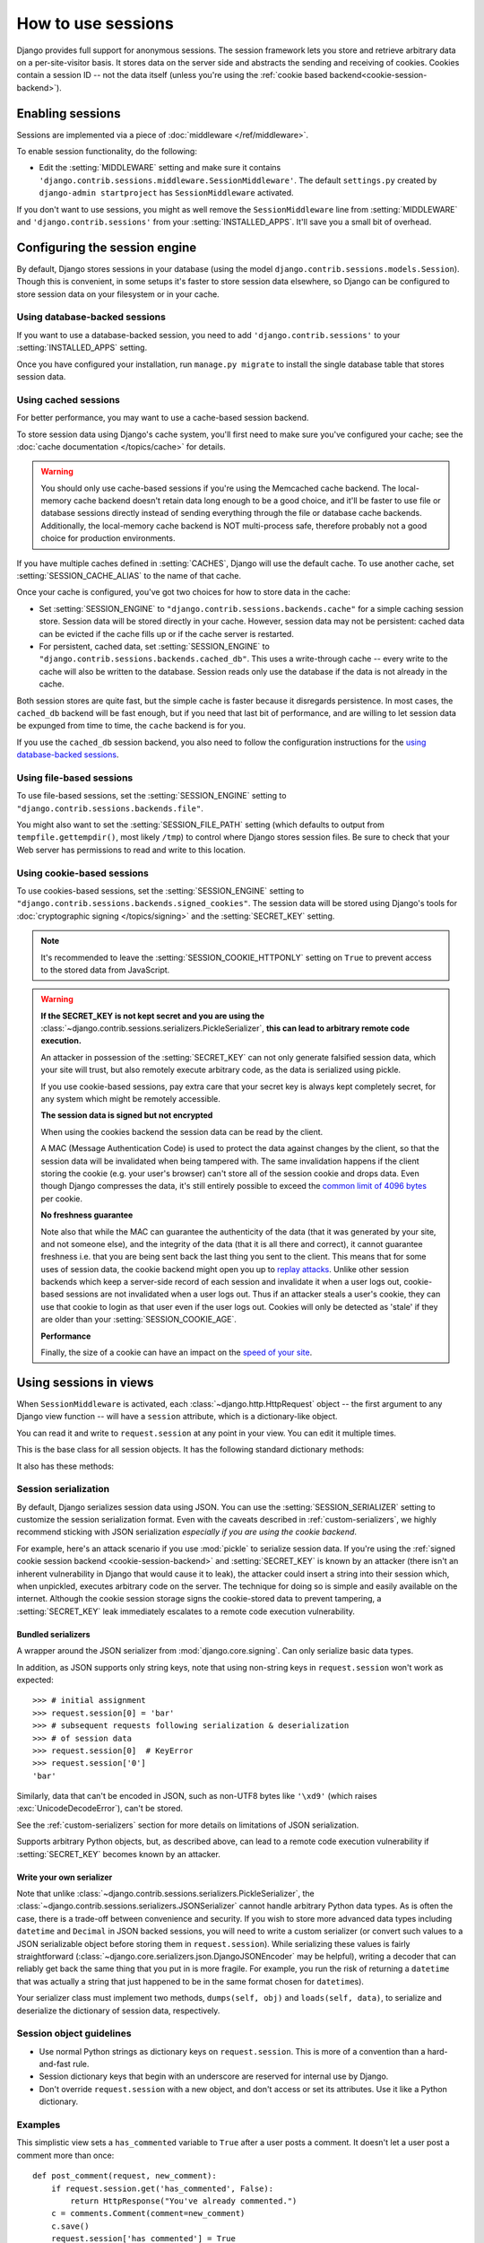 ===================
How to use sessions
===================

.. module:: django.contrib.sessions
   :synopsis: Provides session management for Django projects.

Django provides full support for anonymous sessions. The session framework
lets you store and retrieve arbitrary data on a per-site-visitor basis. It
stores data on the server side and abstracts the sending and receiving of
cookies. Cookies contain a session ID -- not the data itself (unless you're
using the :ref:`cookie based backend<cookie-session-backend>`).

Enabling sessions
=================

Sessions are implemented via a piece of :doc:`middleware </ref/middleware>`.

To enable session functionality, do the following:

* Edit the :setting:`MIDDLEWARE` setting and make sure it contains
  ``'django.contrib.sessions.middleware.SessionMiddleware'``. The default
  ``settings.py`` created by ``django-admin startproject`` has
  ``SessionMiddleware`` activated.

If you don't want to use sessions, you might as well remove the
``SessionMiddleware`` line from :setting:`MIDDLEWARE` and
``'django.contrib.sessions'`` from your :setting:`INSTALLED_APPS`.
It'll save you a small bit of overhead.

.. _configuring-sessions:

Configuring the session engine
==============================

By default, Django stores sessions in your database (using the model
``django.contrib.sessions.models.Session``). Though this is convenient, in
some setups it's faster to store session data elsewhere, so Django can be
configured to store session data on your filesystem or in your cache.

Using database-backed sessions
------------------------------

If you want to use a database-backed session, you need to add
``'django.contrib.sessions'`` to your :setting:`INSTALLED_APPS` setting.

Once you have configured your installation, run ``manage.py migrate``
to install the single database table that stores session data.

.. _cached-sessions-backend:

Using cached sessions
---------------------

For better performance, you may want to use a cache-based session backend.

To store session data using Django's cache system, you'll first need to make
sure you've configured your cache; see the :doc:`cache documentation
</topics/cache>` for details.

.. warning::

    You should only use cache-based sessions if you're using the Memcached
    cache backend. The local-memory cache backend doesn't retain data long
    enough to be a good choice, and it'll be faster to use file or database
    sessions directly instead of sending everything through the file or
    database cache backends. Additionally, the local-memory cache backend is
    NOT multi-process safe, therefore probably not a good choice for production
    environments.

If you have multiple caches defined in :setting:`CACHES`, Django will use the
default cache. To use another cache, set :setting:`SESSION_CACHE_ALIAS` to the
name of that cache.

Once your cache is configured, you've got two choices for how to store data in
the cache:

* Set :setting:`SESSION_ENGINE` to
  ``"django.contrib.sessions.backends.cache"`` for a simple caching session
  store. Session data will be stored directly in your cache. However, session
  data may not be persistent: cached data can be evicted if the cache fills
  up or if the cache server is restarted.

* For persistent, cached data, set :setting:`SESSION_ENGINE` to
  ``"django.contrib.sessions.backends.cached_db"``. This uses a
  write-through cache -- every write to the cache will also be written to
  the database. Session reads only use the database if the data is not
  already in the cache.

Both session stores are quite fast, but the simple cache is faster because it
disregards persistence. In most cases, the ``cached_db`` backend will be fast
enough, but if you need that last bit of performance, and are willing to let
session data be expunged from time to time, the ``cache`` backend is for you.

If you use the ``cached_db`` session backend, you also need to follow the
configuration instructions for the `using database-backed sessions`_.

Using file-based sessions
-------------------------

To use file-based sessions, set the :setting:`SESSION_ENGINE` setting to
``"django.contrib.sessions.backends.file"``.

You might also want to set the :setting:`SESSION_FILE_PATH` setting (which
defaults to output from ``tempfile.gettempdir()``, most likely ``/tmp``) to
control where Django stores session files. Be sure to check that your Web
server has permissions to read and write to this location.

.. _cookie-session-backend:

Using cookie-based sessions
---------------------------

To use cookies-based sessions, set the :setting:`SESSION_ENGINE` setting to
``"django.contrib.sessions.backends.signed_cookies"``. The session data will be
stored using Django's tools for :doc:`cryptographic signing </topics/signing>`
and the :setting:`SECRET_KEY` setting.

.. note::

    It's recommended to leave the :setting:`SESSION_COOKIE_HTTPONLY` setting
    on ``True`` to prevent access to the stored data from JavaScript.

.. warning::

    **If the SECRET_KEY is not kept secret and you are using the**
    :class:`~django.contrib.sessions.serializers.PickleSerializer`, **this can
    lead to arbitrary remote code execution.**

    An attacker in possession of the :setting:`SECRET_KEY` can not only
    generate falsified session data, which your site will trust, but also
    remotely execute arbitrary code, as the data is serialized using pickle.

    If you use cookie-based sessions, pay extra care that your secret key is
    always kept completely secret, for any system which might be remotely
    accessible.

    **The session data is signed but not encrypted**

    When using the cookies backend the session data can be read by the client.

    A MAC (Message Authentication Code) is used to protect the data against
    changes by the client, so that the session data will be invalidated when being
    tampered with. The same invalidation happens if the client storing the
    cookie (e.g. your user's browser) can't store all of the session cookie and
    drops data. Even though Django compresses the data, it's still entirely
    possible to exceed the `common limit of 4096 bytes`_ per cookie.

    **No freshness guarantee**

    Note also that while the MAC can guarantee the authenticity of the data
    (that it was generated by your site, and not someone else), and the
    integrity of the data (that it is all there and correct), it cannot
    guarantee freshness i.e. that you are being sent back the last thing you
    sent to the client. This means that for some uses of session data, the
    cookie backend might open you up to `replay attacks`_. Unlike other session
    backends which keep a server-side record of each session and invalidate it
    when a user logs out, cookie-based sessions are not invalidated when a user
    logs out. Thus if an attacker steals a user's cookie, they can use that
    cookie to login as that user even if the user logs out. Cookies will only
    be detected as 'stale' if they are older than your
    :setting:`SESSION_COOKIE_AGE`.

    **Performance**

    Finally, the size of a cookie can have an impact on the `speed of your site`_.

.. _`common limit of 4096 bytes`: https://tools.ietf.org/html/rfc2965#section-5.3
.. _`replay attacks`: https://en.wikipedia.org/wiki/Replay_attack
.. _`speed of your site`: http://yuiblog.com/blog/2007/03/01/performance-research-part-3/

Using sessions in views
=======================

When ``SessionMiddleware`` is activated, each :class:`~django.http.HttpRequest`
object -- the first argument to any Django view function -- will have a
``session`` attribute, which is a dictionary-like object.

You can read it and write to ``request.session`` at any point in your view.
You can edit it multiple times.

.. class:: backends.base.SessionBase

    This is the base class for all session objects. It has the following
    standard dictionary methods:

    .. method:: __getitem__(key)

      Example: ``fav_color = request.session['fav_color']``

    .. method:: __setitem__(key, value)

      Example: ``request.session['fav_color'] = 'blue'``

    .. method:: __delitem__(key)

      Example: ``del request.session['fav_color']``. This raises ``KeyError``
      if the given ``key`` isn't already in the session.

    .. method:: __contains__(key)

      Example: ``'fav_color' in request.session``

    .. method:: get(key, default=None)

      Example: ``fav_color = request.session.get('fav_color', 'red')``

    .. method:: pop(key, default=__not_given)

      Example: ``fav_color = request.session.pop('fav_color', 'blue')``

    .. method:: keys()

    .. method:: items()

    .. method:: setdefault()

    .. method:: clear()

    It also has these methods:

    .. method:: flush()

      Deletes the current session data from the session and deletes the session
      cookie. This is used if you want to ensure that the previous session data
      can't be accessed again from the user's browser (for example, the
      :func:`django.contrib.auth.logout()` function calls it).

    .. method:: set_test_cookie()

      Sets a test cookie to determine whether the user's browser supports
      cookies. Due to the way cookies work, you won't be able to test this
      until the user's next page request. See `Setting test cookies`_ below for
      more information.

    .. method:: test_cookie_worked()

      Returns either ``True`` or ``False``, depending on whether the user's
      browser accepted the test cookie. Due to the way cookies work, you'll
      have to call ``set_test_cookie()`` on a previous, separate page request.
      See `Setting test cookies`_ below for more information.

    .. method:: delete_test_cookie()

      Deletes the test cookie. Use this to clean up after yourself.

    .. method:: set_expiry(value)

      Sets the expiration time for the session. You can pass a number of
      different values:

      * If ``value`` is an integer, the session will expire after that
        many seconds of inactivity. For example, calling
        ``request.session.set_expiry(300)`` would make the session expire
        in 5 minutes.

      * If ``value`` is a ``datetime`` or ``timedelta`` object, the
        session will expire at that specific date/time. Note that ``datetime``
        and ``timedelta`` values are only serializable if you are using the
        :class:`~django.contrib.sessions.serializers.PickleSerializer`.

      * If ``value`` is ``0``, the user's session cookie will expire
        when the user's Web browser is closed.

      * If ``value`` is ``None``, the session reverts to using the global
        session expiry policy.

      Reading a session is not considered activity for expiration
      purposes. Session expiration is computed from the last time the
      session was *modified*.

    .. method:: get_expiry_age()

      Returns the number of seconds until this session expires. For sessions
      with no custom expiration (or those set to expire at browser close), this
      will equal :setting:`SESSION_COOKIE_AGE`.

      This function accepts two optional keyword arguments:

      - ``modification``: last modification of the session, as a
        :class:`~datetime.datetime` object. Defaults to the current time.
      - ``expiry``: expiry information for the session, as a
        :class:`~datetime.datetime` object, an :class:`int` (in seconds), or
        ``None``. Defaults to the value stored in the session by
        :meth:`set_expiry`, if there is one, or ``None``.

    .. method:: get_expiry_date()

      Returns the date this session will expire. For sessions with no custom
      expiration (or those set to expire at browser close), this will equal the
      date :setting:`SESSION_COOKIE_AGE` seconds from now.

      This function accepts the same keyword arguments as :meth:`get_expiry_age`.

    .. method:: get_expire_at_browser_close()

      Returns either ``True`` or ``False``, depending on whether the user's
      session cookie will expire when the user's Web browser is closed.

    .. method:: clear_expired()

      Removes expired sessions from the session store. This class method is
      called by :djadmin:`clearsessions`.

    .. method:: cycle_key()

      Creates a new session key while retaining the current session data.
      :func:`django.contrib.auth.login()` calls this method to mitigate against
      session fixation.

.. _session_serialization:

Session serialization
---------------------

By default, Django serializes session data using JSON. You can use the
:setting:`SESSION_SERIALIZER` setting to customize the session serialization
format. Even with the caveats described in :ref:`custom-serializers`, we highly
recommend sticking with JSON serialization *especially if you are using the
cookie backend*.

For example, here's an attack scenario if you use :mod:`pickle` to serialize
session data. If you're using the :ref:`signed cookie session backend
<cookie-session-backend>` and :setting:`SECRET_KEY` is known by an attacker
(there isn't an inherent vulnerability in Django that would cause it to leak),
the attacker could insert a string into their session which, when unpickled,
executes arbitrary code on the server. The technique for doing so is simple and
easily available on the internet. Although the cookie session storage signs the
cookie-stored data to prevent tampering, a :setting:`SECRET_KEY` leak
immediately escalates to a remote code execution vulnerability.

Bundled serializers
~~~~~~~~~~~~~~~~~~~

.. class:: serializers.JSONSerializer

    A wrapper around the JSON serializer from :mod:`django.core.signing`. Can
    only serialize basic data types.

    In addition, as JSON supports only string keys, note that using non-string
    keys in ``request.session`` won't work as expected::

        >>> # initial assignment
        >>> request.session[0] = 'bar'
        >>> # subsequent requests following serialization & deserialization
        >>> # of session data
        >>> request.session[0]  # KeyError
        >>> request.session['0']
        'bar'

    Similarly, data that can't be encoded in JSON, such as non-UTF8 bytes like
    ``'\xd9'`` (which raises :exc:`UnicodeDecodeError`), can't be stored.

    See the :ref:`custom-serializers` section for more details on limitations
    of JSON serialization.

.. class:: serializers.PickleSerializer

    Supports arbitrary Python objects, but, as described above, can lead to a
    remote code execution vulnerability if :setting:`SECRET_KEY` becomes known
    by an attacker.

.. _custom-serializers:

Write your own serializer
~~~~~~~~~~~~~~~~~~~~~~~~~

Note that unlike :class:`~django.contrib.sessions.serializers.PickleSerializer`,
the :class:`~django.contrib.sessions.serializers.JSONSerializer` cannot handle
arbitrary Python data types. As is often the case, there is a trade-off between
convenience and security. If you wish to store more advanced data types
including ``datetime`` and ``Decimal`` in JSON backed sessions, you will need
to write a custom serializer (or convert such values to a JSON serializable
object before storing them in ``request.session``). While serializing these
values is fairly straightforward
(:class:`~django.core.serializers.json.DjangoJSONEncoder` may be helpful),
writing a decoder that can reliably get back the same thing that you put in is
more fragile. For example, you run the risk of returning a ``datetime`` that
was actually a string that just happened to be in the same format chosen for
``datetime``\s).

Your serializer class must implement two methods,
``dumps(self, obj)`` and ``loads(self, data)``, to serialize and deserialize
the dictionary of session data, respectively.

Session object guidelines
-------------------------

* Use normal Python strings as dictionary keys on ``request.session``. This
  is more of a convention than a hard-and-fast rule.

* Session dictionary keys that begin with an underscore are reserved for
  internal use by Django.

* Don't override ``request.session`` with a new object, and don't access or
  set its attributes. Use it like a Python dictionary.

Examples
--------

This simplistic view sets a ``has_commented`` variable to ``True`` after a user
posts a comment. It doesn't let a user post a comment more than once::

    def post_comment(request, new_comment):
        if request.session.get('has_commented', False):
            return HttpResponse("You've already commented.")
        c = comments.Comment(comment=new_comment)
        c.save()
        request.session['has_commented'] = True
        return HttpResponse('Thanks for your comment!')

This simplistic view logs in a "member" of the site::

    def login(request):
        m = Member.objects.get(username=request.POST['username'])
        if m.password == request.POST['password']:
            request.session['member_id'] = m.id
            return HttpResponse("You're logged in.")
        else:
            return HttpResponse("Your username and password didn't match.")

...And this one logs a member out, according to ``login()`` above::

    def logout(request):
        try:
            del request.session['member_id']
        except KeyError:
            pass
        return HttpResponse("You're logged out.")

The standard :meth:`django.contrib.auth.logout` function actually does a bit
more than this to prevent inadvertent data leakage. It calls the
:meth:`~backends.base.SessionBase.flush` method of ``request.session``.
We are using this example as a demonstration of how to work with session
objects, not as a full ``logout()`` implementation.

Setting test cookies
====================

As a convenience, Django provides an easy way to test whether the user's
browser accepts cookies. Just call the
:meth:`~backends.base.SessionBase.set_test_cookie` method of
``request.session`` in a view, and call
:meth:`~backends.base.SessionBase.test_cookie_worked` in a subsequent view --
not in the same view call.

This awkward split between ``set_test_cookie()`` and ``test_cookie_worked()``
is necessary due to the way cookies work. When you set a cookie, you can't
actually tell whether a browser accepted it until the browser's next request.

It's good practice to use
:meth:`~backends.base.SessionBase.delete_test_cookie()` to clean up after
yourself. Do this after you've verified that the test cookie worked.

Here's a typical usage example::

    from django.http import HttpResponse
    from django.shortcuts import render

    def login(request):
        if request.method == 'POST':
            if request.session.test_cookie_worked():
                request.session.delete_test_cookie()
                return HttpResponse("You're logged in.")
            else:
                return HttpResponse("Please enable cookies and try again.")
        request.session.set_test_cookie()
        return render(request, 'foo/login_form.html')

Using sessions out of views
===========================

.. note::

    The examples in this section import the ``SessionStore`` object directly
    from the ``django.contrib.sessions.backends.db`` backend. In your own code,
    you should consider importing ``SessionStore`` from the session engine
    designated by :setting:`SESSION_ENGINE`, as below:

      >>> from importlib import import_module
      >>> from django.conf import settings
      >>> SessionStore = import_module(settings.SESSION_ENGINE).SessionStore

An API is available to manipulate session data outside of a view::

    >>> from django.contrib.sessions.backends.db import SessionStore
    >>> s = SessionStore()
    >>> # stored as seconds since epoch since datetimes are not serializable in JSON.
    >>> s['last_login'] = 1376587691
    >>> s.create()
    >>> s.session_key
    '2b1189a188b44ad18c35e113ac6ceead'
    >>> s = SessionStore(session_key='2b1189a188b44ad18c35e113ac6ceead')
    >>> s['last_login']
    1376587691

``SessionStore.create()`` is designed to create a new session (i.e. one not
loaded from the session store and with ``session_key=None``). ``save()`` is
designed to save an existing session (i.e. one loaded from the session store).
Calling ``save()`` on a new session may also work but has a small chance of
generating a ``session_key`` that collides with an existing one. ``create()``
calls ``save()`` and loops until an unused ``session_key`` is generated.

If you're using the ``django.contrib.sessions.backends.db`` backend, each
session is just a normal Django model. The ``Session`` model is defined in
``django/contrib/sessions/models.py``. Because it's a normal model, you can
access sessions using the normal Django database API::

    >>> from django.contrib.sessions.models import Session
    >>> s = Session.objects.get(pk='2b1189a188b44ad18c35e113ac6ceead')
    >>> s.expire_date
    datetime.datetime(2005, 8, 20, 13, 35, 12)

Note that you'll need to call
:meth:`~base_session.AbstractBaseSession.get_decoded()` to get the session
dictionary. This is necessary because the dictionary is stored in an encoded
format::

    >>> s.session_data
    'KGRwMQpTJ19hdXRoX3VzZXJfaWQnCnAyCkkxCnMuMTExY2ZjODI2Yj...'
    >>> s.get_decoded()
    {'user_id': 42}

When sessions are saved
=======================

By default, Django only saves to the session database when the session has been
modified -- that is if any of its dictionary values have been assigned or
deleted::

    # Session is modified.
    request.session['foo'] = 'bar'

    # Session is modified.
    del request.session['foo']

    # Session is modified.
    request.session['foo'] = {}

    # Gotcha: Session is NOT modified, because this alters
    # request.session['foo'] instead of request.session.
    request.session['foo']['bar'] = 'baz'

In the last case of the above example, we can tell the session object
explicitly that it has been modified by setting the ``modified`` attribute on
the session object::

    request.session.modified = True

To change this default behavior, set the :setting:`SESSION_SAVE_EVERY_REQUEST`
setting to ``True``. When set to ``True``, Django will save the session to the
database on every single request.

Note that the session cookie is only sent when a session has been created or
modified. If :setting:`SESSION_SAVE_EVERY_REQUEST` is ``True``, the session
cookie will be sent on every request.

Similarly, the ``expires`` part of a session cookie is updated each time the
session cookie is sent.

The session is not saved if the response's status code is 500.

.. _browser-length-vs-persistent-sessions:

Browser-length sessions vs. persistent sessions
===============================================

You can control whether the session framework uses browser-length sessions vs.
persistent sessions with the :setting:`SESSION_EXPIRE_AT_BROWSER_CLOSE`
setting.

By default, :setting:`SESSION_EXPIRE_AT_BROWSER_CLOSE` is set to ``False``,
which means session cookies will be stored in users' browsers for as long as
:setting:`SESSION_COOKIE_AGE`. Use this if you don't want people to have to
log in every time they open a browser.

If :setting:`SESSION_EXPIRE_AT_BROWSER_CLOSE` is set to ``True``, Django will
use browser-length cookies -- cookies that expire as soon as the user closes
their browser. Use this if you want people to have to log in every time they
open a browser.

This setting is a global default and can be overwritten at a per-session level
by explicitly calling the :meth:`~backends.base.SessionBase.set_expiry` method
of ``request.session`` as described above in `using sessions in views`_.

.. note::

    Some browsers (Chrome, for example) provide settings that allow users to
    continue browsing sessions after closing and re-opening the browser. In
    some cases, this can interfere with the
    :setting:`SESSION_EXPIRE_AT_BROWSER_CLOSE` setting and prevent sessions
    from expiring on browser close. Please be aware of this while testing
    Django applications which have the
    :setting:`SESSION_EXPIRE_AT_BROWSER_CLOSE` setting enabled.

Clearing the session store
==========================

As users create new sessions on your website, session data can accumulate in
your session store. If you're using the database backend, the
``django_session`` database table will grow. If you're using the file backend,
your temporary directory will contain an increasing number of files.

To understand this problem, consider what happens with the database backend.
When a user logs in, Django adds a row to the ``django_session`` database
table. Django updates this row each time the session data changes. If the user
logs out manually, Django deletes the row. But if the user does *not* log out,
the row never gets deleted. A similar process happens with the file backend.

Django does *not* provide automatic purging of expired sessions. Therefore,
it's your job to purge expired sessions on a regular basis. Django provides a
clean-up management command for this purpose: :djadmin:`clearsessions`. It's
recommended to call this command on a regular basis, for example as a daily
cron job.

Note that the cache backend isn't vulnerable to this problem, because caches
automatically delete stale data. Neither is the cookie backend, because the
session data is stored by the users' browsers.

Settings
========

A few :ref:`Django settings <settings-sessions>` give you control over session
behavior:

* :setting:`SESSION_CACHE_ALIAS`
* :setting:`SESSION_COOKIE_AGE`
* :setting:`SESSION_COOKIE_DOMAIN`
* :setting:`SESSION_COOKIE_HTTPONLY`
* :setting:`SESSION_COOKIE_NAME`
* :setting:`SESSION_COOKIE_PATH`
* :setting:`SESSION_COOKIE_SECURE`
* :setting:`SESSION_ENGINE`
* :setting:`SESSION_EXPIRE_AT_BROWSER_CLOSE`
* :setting:`SESSION_FILE_PATH`
* :setting:`SESSION_SAVE_EVERY_REQUEST`
* :setting:`SESSION_SERIALIZER`

.. _topics-session-security:

Session security
================

Subdomains within a site are able to set cookies on the client for the whole
domain. This makes session fixation possible if cookies are permitted from
subdomains not controlled by trusted users.

For example, an attacker could log into ``good.example.com`` and get a valid
session for their account. If the attacker has control over ``bad.example.com``,
they can use it to send their session key to you since a subdomain is permitted
to set cookies on ``*.example.com``. When you visit ``good.example.com``,
you'll be logged in as the attacker and might inadvertently enter your
sensitive personal data (e.g. credit card info) into the attackers account.

Another possible attack would be if ``good.example.com`` sets its
:setting:`SESSION_COOKIE_DOMAIN` to ``".example.com"`` which would cause
session cookies from that site to be sent to ``bad.example.com``.

Technical details
=================

* The session dictionary accepts any :mod:`json` serializable value when using
  :class:`~django.contrib.sessions.serializers.JSONSerializer` or any
  picklable Python object when using
  :class:`~django.contrib.sessions.serializers.PickleSerializer`. See the
  :mod:`pickle` module for more information.

* Session data is stored in a database table named ``django_session`` .

* Django only sends a cookie if it needs to. If you don't set any session
  data, it won't send a session cookie.

The ``SessionStore`` object
---------------------------

When working with sessions internally, Django uses a session store object from
the corresponding session engine. By convention, the session store object class
is named ``SessionStore`` and is located in the module designated by
:setting:`SESSION_ENGINE`.

All ``SessionStore`` classes available in Django inherit from
:class:`~backends.base.SessionBase` and implement data manipulation methods,
namely:

* ``exists()``
* ``create()``
* ``save()``
* ``delete()``
* ``load()``
* :meth:`~backends.base.SessionBase.clear_expired`

In order to build a custom session engine or to customize an existing one, you
may create a new class inheriting from :class:`~backends.base.SessionBase` or
any other existing ``SessionStore`` class.

Extending most of the session engines is quite straightforward, but doing so
with database-backed session engines generally requires some extra effort (see
the next section for details).

.. _extending-database-backed-session-engines:

Extending database-backed session engines
=========================================

.. versionadded:: 1.9

Creating a custom database-backed session engine built upon those included in
Django (namely ``db`` and ``cached_db``) may be done by inheriting
:class:`~base_session.AbstractBaseSession` and either ``SessionStore`` class.

``AbstractBaseSession`` and ``BaseSessionManager`` are importable from
``django.contrib.sessions.base_session`` so that they can be imported without
including ``django.contrib.sessions`` in :setting:`INSTALLED_APPS`.

.. class:: base_session.AbstractBaseSession

    .. versionadded:: 1.9

    The abstract base session model.

    .. attribute:: session_key

        Primary key. The field itself may contain up to 40 characters. The
        current implementation generates a 32-character string (a random
        sequence of digits and lowercase ASCII letters).

    .. attribute:: session_data

        A string containing an encoded and serialized session dictionary.

    .. attribute:: expire_date

        A datetime designating when the session expires.

        Expired sessions are not available to a user, however, they may still
        be stored in the database until the :djadmin:`clearsessions` management
        command is run.

    .. classmethod:: get_session_store_class()

        Returns a session store class to be used with this session model.

    .. method:: get_decoded()

        Returns decoded session data.

        Decoding is performed by the session store class.

You can also customize the model manager by subclassing
:class:`~django.contrib.sessions.base_session.BaseSessionManager`:

.. class:: base_session.BaseSessionManager

    .. versionadded:: 1.9

    .. method:: encode(session_dict)

        Returns the given session dictionary serialized and encoded as a string.

        Encoding is performed by the session store class tied to a model class.

    .. method:: save(session_key, session_dict, expire_date)

        Saves session data for a provided session key, or deletes the session
        in case the data is empty.

Customization of ``SessionStore`` classes is achieved by overriding methods
and properties described below:

.. class:: backends.db.SessionStore

    Implements database-backed session store.

    .. classmethod:: get_model_class()

        .. versionadded:: 1.9

        Override this method to return a custom session model if you need one.

    .. method:: create_model_instance(data)

        .. versionadded:: 1.9

        Returns a new instance of the session model object, which represents
        the current session state.

        Overriding this method provides the ability to modify session model
        data before it's saved to database.

.. class:: backends.cached_db.SessionStore

    Implements cached database-backed session store.

    .. attribute:: cache_key_prefix

        .. versionadded:: 1.9

        A prefix added to a session key to build a cache key string.

Example
-------

The example below shows a custom database-backed session engine that includes
an additional database column to store an account ID (thus providing an option
to query the database for all active sessions for an account)::

    from django.contrib.sessions.backends.db import SessionStore as DBStore
    from django.contrib.sessions.base_session import AbstractBaseSession
    from django.db import models

    class CustomSession(AbstractBaseSession):
        account_id = models.IntegerField(null=True, db_index=True)

        @classmethod
        def get_session_store_class(cls):
            return SessionStore

    class SessionStore(DBStore):
        @classmethod
        def get_model_class(cls):
            return CustomSession

        def create_model_instance(self, data):
            obj = super(SessionStore, self).create_model_instance(data)
            try:
                account_id = int(data.get('_auth_user_id'))
            except (ValueError, TypeError):
                account_id = None
            obj.account_id = account_id
            return obj

If you are migrating from the Django's built-in ``cached_db`` session store to
a custom one based on ``cached_db``, you should override the cache key prefix
in order to prevent a namespace clash::

    class SessionStore(CachedDBStore):
        cache_key_prefix = 'mysessions.custom_cached_db_backend'

        # ...

Session IDs in URLs
===================

The Django sessions framework is entirely, and solely, cookie-based. It does
not fall back to putting session IDs in URLs as a last resort, as PHP does.
This is an intentional design decision. Not only does that behavior make URLs
ugly, it makes your site vulnerable to session-ID theft via the "Referer"
header.
